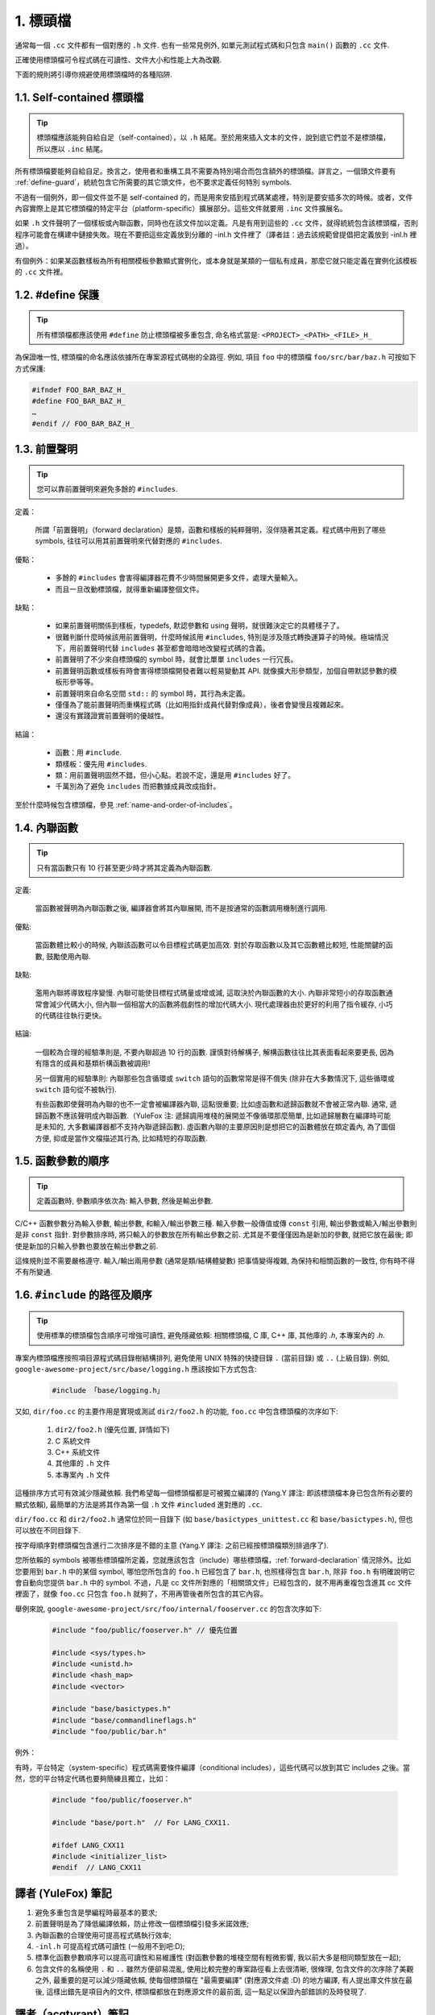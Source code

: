 1. 標頭檔
----------------

通常每一個 ``.cc`` 文件都有一個對應的 ``.h`` 文件. 也有一些常見例外, 如單元測試程式碼和只包含 ``main()`` 函數的 ``.cc`` 文件.

正確使用標頭檔可令程式碼在可讀性、文件大小和性能上大為改觀.

下面的規則將引導你規避使用標頭檔時的各種陷阱.

.. _self-contained headers:

1.1. Self-contained 標頭檔
~~~~~~~~~~~~~~~~~~~~~~~~~~~~~~~~~~~~~~~~~~~~~~~~~~

.. tip::

    標頭檔應該能夠自給自足（self-contained），以 ``.h`` 結尾。至於用來插入文本的文件，說到底它們並不是標頭檔，所以應以 ``.inc`` 結尾。

所有標頭檔要能夠自給自足。換言之，使用者和重構工具不需要為特別場合而包含額外的標頭檔。詳言之，一個頭文件要有 :ref:`define-guard`，統統包含它所需要的其它頭文件，也不要求定義任何特別 symbols.

不過有一個例外，即一個文件並不是 self-contained 的，而是用來安插到程式碼某處裡，特別是要安插多次的時候。或者，文件內容實際上是其它標頭檔的特定平台（platform-specific）擴展部分。這些文件就要用 ``.inc`` 文件擴展名。

如果 ``.h`` 文件聲明了一個樣板或內聯函數，同時也在該文件加以定義。凡是有用到這些的 ``.cc`` 文件，就得統統包含該標頭檔，否則程序可能會在構建中鏈接失敗。現在不要把這些定義放到分離的 -inl.h 文件裡了（譯者註：過去該規範曾提倡把定義放到 -inl.h 裡過）。

有個例外：如果某函數樣板為所有相關模板參數顯式實例化，或本身就是某類的一個私有成員，那麼它就只能定義在實例化該模板的 ``.cc`` 文件裡。

.. _define-guard:

1.2. #define 保護
~~~~~~~~~~~~~~~~~~~~~~~~~~~~~~~~

.. tip::

    所有標頭檔都應該使用 ``#define`` 防止標頭檔被多重包含, 命名格式當是: ``<PROJECT>_<PATH>_<FILE>_H_``

為保證唯一性, 標頭檔的命名應該依據所在專案源程式碼樹的全路徑. 例如, 項目 ``foo`` 中的標頭檔 ``foo/src/bar/baz.h`` 可按如下方式保護:

.. code-block:: c++

    #ifndef FOO_BAR_BAZ_H_
    #define FOO_BAR_BAZ_H_
    …
    #endif // FOO_BAR_BAZ_H_

.. _forward-declarations:

1.3. 前置聲明
~~~~~~~~~~~~~~~~~~~~~~

.. tip::

    您可以靠前置聲明來避免多餘的 ``#includes``.

定義：

	所謂「前置聲明」（forward declaration）是類，函數和樣板的純粹聲明，沒伴隨著其定義。程式碼中用到了哪些 symbols, 往往可以用其前置聲明來代替對應的 ``#includes``.

優點：

	* 多餘的 ``#includes`` 會害得編譯器花費不少時間展開更多文件，處理大量輸入。
	* 而且一旦改動標頭檔，就得重新編譯整個文件。

缺點：

	* 如果前置聲明關係到樣板，typedefs, 默認參數和 using 聲明，就很難決定它的具體樣子了。
	* 很難判斷什麼時候該用前置聲明，什麼時候該用 ``#includes``, 特別是涉及隱式轉換運算子的時候。極端情況下，用前置聲明代替 ``includes`` 甚至都會暗暗地改變程式碼的含義。
	* 前置聲明了不少來自標頭檔的 symbol 時，就會比單單 ``includes`` 一行冗長。
	* 前置聲明函數或樣板有時會害得標頭檔開發者難以輕易變動其 API. 就像擴大形參類型，加個自帶默認參數的模板形參等等。
	* 前置聲明來自命名空間 ``std::`` 的 symbol 時，其行為未定義。
	* 僅僅為了能前置聲明而重構程式碼（比如用指針成員代替對像成員），後者會變慢且複雜起來。
	* 還沒有實踐證實前置聲明的優越性。

結論：

	* 函數：用 ``#include``.
	* 類樣板：優先用 ``#includes``.
	* 類：用前置聲明固然不錯，但小心點。若說不定，還是用 ``#includes`` 好了。
	* 千萬別為了避免 ``includes`` 而把數據成員改成指針。

至於什麼時候包含標頭檔，參見 :ref:`name-and-order-of-includes`。

.. _inline-functions:

1.4. 內聯函數
~~~~~~~~~~~~~~~~~~~~~~

.. tip::

    只有當函數只有 10 行甚至更少時才將其定義為內聯函數.

定義:

    當函數被聲明為內聯函數之後, 編譯器會將其內聯展開, 而不是按通常的函數調用機制進行調用.

優點:

    當函數體比較小的時候, 內聯該函數可以令目標程式碼更加高效. 對於存取函數以及其它函數體比較短, 性能關鍵的函數, 鼓勵使用內聯.

缺點:

    濫用內聯將導致程序變慢. 內聯可能使目標程式碼量或增或減, 這取決於內聯函數的大小. 內聯非常短小的存取函數通常會減少代碼大小, 但內聯一個相當大的函數將戲劇性的增加代碼大小. 現代處理器由於更好的利用了指令緩存, 小巧的代碼往往執行更快。

結論:

    一個較為合理的經驗準則是, 不要內聯超過 10 行的函數. 謹慎對待解構子, 解構函數往往比其表面看起來要更長, 因為有隱含的成員和基類析構函數被調用!

    另一個實用的經驗準則: 內聯那些包含循環或 ``switch`` 語句的函數常常是得不償失 (除非在大多數情況下, 這些循環或 ``switch`` 語句從不被執行).

    有些函數即使聲明為內聯的也不一定會被編譯器內聯, 這點很重要; 比如虛函數和遞歸函數就不會被正常內聯.  通常, 遞歸函數不應該聲明成內聯函數.（YuleFox 注: 遞歸調用堆棧的展開並不像循環那麼簡單, 比如遞歸層數在編譯時可能是未知的, 大多數編譯器都不支持內聯遞歸函數). 虛函數內聯的主要原因則是想把它的函數體放在類定義內, 為了圖個方便, 抑或是當作文檔描述其行為, 比如精短的存取函數.

1.5. 函數參數的順序
~~~~~~~~~~~~~~~~~~~~~~~~~~~~~~~~

.. tip::

    定義函數時, 參數順序依次為: 輸入參數, 然後是輸出參數.

C/C++ 函數參數分為輸入參數, 輸出參數, 和輸入/輸出參數三種. 輸入參數一般傳值或傳 ``const`` 引用, 輸出參數或輸入/輸出參數則是非 ``const`` 指針. 對參數排序時, 將只輸入的參數放在所有輸出參數之前. 尤其是不要僅僅因為是新加的參數, 就把它放在最後; 即使是新加的只輸入參數也要放在輸出參數之前.

這條規則並不需要嚴格遵守. 輸入/輸出兩用參數 (通常是類/結構體變數) 把事情變得複雜, 為保持和相關函數的一致性, 你有時不得不有所變通.

.. _name-and-order-of-includes

1.6. ``#include`` 的路徑及順序
~~~~~~~~~~~~~~~~~~~~~~~~~~~~~~~~~~~~~~~~~~~~~~~~~~~~~~~~

.. tip::
    使用標準的標頭檔包含順序可增強可讀性, 避免隱藏依賴: 相關標頭檔, C 庫, C++ 庫, 其他庫的 `.h`, 本專案內的 `.h`.

專案內標頭檔應按照項目源程式碼目錄樹結構排列, 避免使用 UNIX 特殊的快捷目錄 ``.`` (當前目錄) 或 ``..`` (上級目錄). 例如, ``google-awesome-project/src/base/logging.h`` 應該按如下方式包含:

    .. code-block:: c++

        #include 「base/logging.h」

又如, ``dir/foo.cc`` 的主要作用是實現或測試 ``dir2/foo2.h`` 的功能, ``foo.cc`` 中包含標頭檔的次序如下:

    #. ``dir2/foo2.h`` (優先位置, 詳情如下)
    #. C 系統文件
    #. C++ 系統文件
    #. 其他庫的 ``.h`` 文件
    #. 本專案內 ``.h`` 文件

這種排序方式可有效減少隱藏依賴. 我們希望每一個標頭檔都是可被獨立編譯的 (Yang.Y 譯注: 即該標頭檔本身已包含所有必要的顯式依賴), 最簡單的方法是將其作為第一個 ``.h`` 文件 ``#included`` 進對應的 ``.cc``.

``dir/foo.cc`` 和 ``dir2/foo2.h`` 通常位於同一目錄下 (如 ``base/basictypes_unittest.cc`` 和 ``base/basictypes.h``), 但也可以放在不同目錄下.

按字母順序對標頭檔包含進行二次排序是不錯的主意 (Yang.Y 譯注: 之前已經按標頭檔類別排過序了).

您所依賴的 symbols 被哪些標頭檔所定義，您就應該包含（include）哪些標頭檔，:ref:`forward-declaration` 情況除外。比如您要用到 ``bar.h`` 中的某個 symbol, 哪怕您所包含的 ``foo.h`` 已經包含了 ``bar.h``, 也照樣得包含 ``bar.h``, 除非 ``foo.h`` 有明確說明它會自動向您提供 ``bar.h`` 中的 symbol. 不過，凡是 cc 文件所對應的「相關頭文件」已經包含的，就不用再重複包含進其 cc 文件裡面了，就像 ``foo.cc`` 只包含 ``foo.h`` 就夠了，不用再管後者所包含的其它內容。

舉例來說, ``google-awesome-project/src/foo/internal/fooserver.cc`` 的包含次序如下:

	.. code-block:: c++

		#include "foo/public/fooserver.h" // 優先位置

		#include <sys/types.h>
		#include <unistd.h>
		#include <hash_map>
		#include <vector>

		#include "base/basictypes.h"
		#include "base/commandlineflags.h"
		#include "foo/public/bar.h"

例外：

有時，平台特定（system-specific）程式碼需要條件編譯（conditional includes），這些代碼可以放到其它 includes 之後。當然，您的平台特定代碼也要夠簡練且獨立，比如：

	.. code-block:: c++

		#include "foo/public/fooserver.h"

		#include "base/port.h"  // For LANG_CXX11.

		#ifdef LANG_CXX11
		#include <initializer_list>
		#endif  // LANG_CXX11

譯者 (YuleFox) 筆記
~~~~~~~~~~~~~~~~~~~~~~~~~~~~~~~~~~

#. 避免多重包含是學編程時最基本的要求;
#. 前置聲明是為了降低編譯依賴，防止修改一個標頭檔引發多米諾效應;
#. 內聯函數的合理使用可提高程式碼執行效率;
#. ``-inl.h`` 可提高程式碼可讀性 (一般用不到吧:D);
#. 標準化函數參數順序可以提高可讀性和易維護性 (對函數參數的堆棧空間有輕微影響, 我以前大多是相同類型放在一起);
#. 包含文件的名稱使用 ``.`` 和 ``..`` 雖然方便卻易混亂, 使用比較完整的專案路徑看上去很清晰, 很條理, 包含文件的次序除了美觀之外, 最重要的是可以減少隱藏依賴, 使每個標頭檔在 "最需要編譯" (對應源文件處 :D) 的地方編譯, 有人提出庫文件放在最後, 這樣出錯先是項目內的文件, 標頭檔都放在對應源文件的最前面, 這一點足以保證內部錯誤的及時發現了.

譯者（acgtyrant）筆記
~~~~~~~~~~~~~~~~~~~~~~~~~~~~~~~~~~~~~~

#. 原來還真有專案用 ``#includes`` 來插入文本，且其文件擴展名 ``.inc`` 看上去也很科學。
#. Google 已經不再提倡 ``-inl.h`` 用法。
#. 注意，前置聲明的類是不完全類型（incomplete type），我們只能定義指向該類型的指針或引用，或者聲明（但不能定義）以不完全類型作為參數或者返回類型的函數。畢竟編譯器不知道不完全類型的定義，我們不能創建其類的任何對象，也不能聲明成類內部的數據成員。
#. 類內部的函數一般會自動內聯。所以某函數一旦不需要內聯，其定義就不要再放在標頭檔裡，而是放到對應的 ``.cc`` 文件裡。這樣可以保持標頭檔的類相當精煉，也很好地貫徹了聲明與定義分離的原則。
#. 在 ``#include`` 中插入空行以分割相關標頭檔, C 庫, C++ 庫, 其他庫的 ``.h`` 和本專案內的 ``.h`` 是個好習慣。
